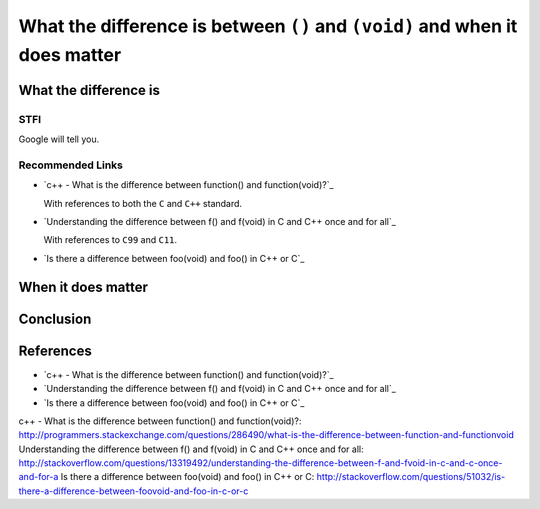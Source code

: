 What the difference is between ``()`` and ``(void)`` and when it does matter
============================================================================


What the difference is
----------------------


STFI
++++

Google will tell you.

.. image: Images/void.png


Recommended Links
+++++++++++++++++

- `c++ - What is the difference between function() and function(void)?`_

  With references to both the ``C`` and ``C++`` standard.

- `Understanding the difference between f() and f(void) in C and C++ once and for all`_

  With references to ``C99`` and ``C11``.

- `Is there a difference between foo(void) and foo() in C++ or C`_


When it does matter
-------------------


Conclusion
----------


References
----------

- `c++ - What is the difference between function() and function(void)?`_

- `Understanding the difference between f() and f(void) in C and C++ once and for all`_

- `Is there a difference between foo(void) and foo() in C++ or C`_


c++ - What is the difference between function() and function(void)?: http://programmers.stackexchange.com/questions/286490/what-is-the-difference-between-function-and-functionvoid
Understanding the difference between f() and f(void) in C and C++ once and for all: http://stackoverflow.com/questions/13319492/understanding-the-difference-between-f-and-fvoid-in-c-and-c-once-and-for-a
Is there a difference between foo(void) and foo() in C++ or C: http://stackoverflow.com/questions/51032/is-there-a-difference-between-foovoid-and-foo-in-c-or-c
